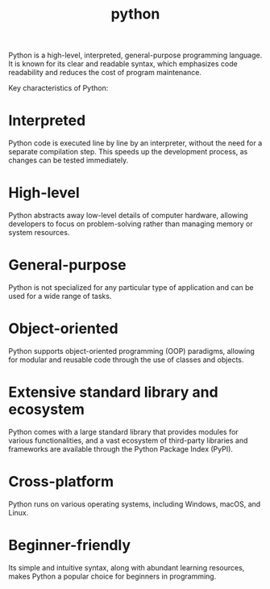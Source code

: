 :PROPERTIES:
:ID:       4b4989ab-1d7c-4bb4-b1d3-9d34a5dde3d5
:END:
#+title: python
Python is a high-level, interpreted, general-purpose programming language. It is known for its clear and readable syntax, which emphasizes code readability and reduces the cost of program maintenance.

Key characteristics of Python:
* Interpreted
Python code is executed line by line by an interpreter, without the need for a separate compilation step. This speeds up the development process, as changes can be tested immediately.
* High-level
Python abstracts away low-level details of computer hardware, allowing developers to focus on problem-solving rather than managing memory or system resources.
* General-purpose
Python is not specialized for any particular type of application and can be used for a wide range of tasks.
* Object-oriented
Python supports object-oriented programming (OOP) paradigms, allowing for modular and reusable code through the use of classes and objects.
* Extensive standard library and ecosystem
Python comes with a large standard library that provides modules for various functionalities, and a vast ecosystem of third-party libraries and frameworks are available through the Python Package Index (PyPI).
* Cross-platform
Python runs on various operating systems, including Windows, macOS, and Linux.
* Beginner-friendly
Its simple and intuitive syntax, along with abundant learning resources, makes Python a popular choice for beginners in programming.
